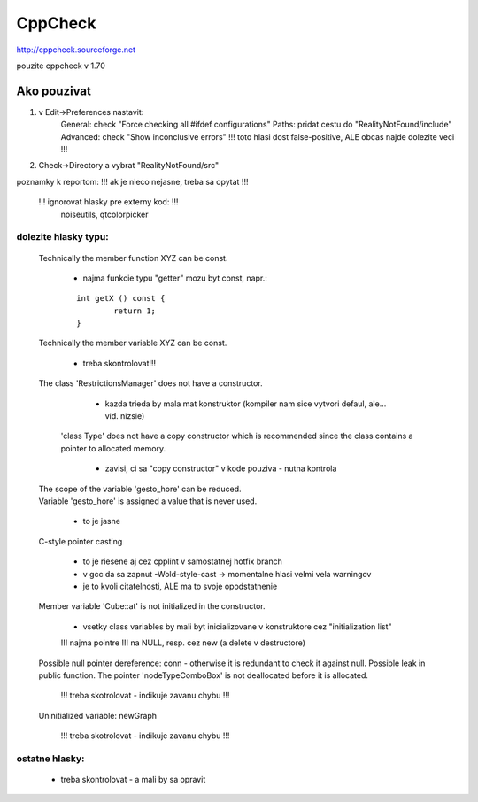 CppCheck
========

http://cppcheck.sourceforge.net

pouzite cppcheck v 1.70

Ako pouzivat
------------

1)	v Edit->Preferences nastavit:
		General: check "Force checking all #ifdef configurations"
		Paths: pridat cestu do "RealityNotFound/include"
		Advanced: check "Show inconclusive errors"		!!! toto hlasi dost false-positive, ALE obcas najde dolezite veci !!!
2)	Check->Directory	a vybrat "RealityNotFound/src"

poznamky k reportom:	!!! ak je nieco nejasne, treba sa opytat !!!

	!!! ignorovat hlasky pre externy kod: !!!
		noiseutils, 
		qtcolorpicker

dolezite hlasky typu:
~~~~~~~~~~~~~~~~~~~~~

	Technically the member function XYZ can be const.
	
		- najma funkcie typu "getter" mozu byt const, napr.:
		
		::
		
			int getX () const {
				return 1;
			}

	Technically the member variable XYZ can be const.
	
		- treba skontrolovat!!!

	The class 'RestrictionsManager' does not have a constructor.
	
		- kazda trieda by mala mat konstruktor (kompiler nam sice vytvori defaul, ale... vid. nizsie)

	 'class Type' does not have a copy constructor which is recommended since the class contains a pointer to allocated memory.
		
		- zavisi, ci sa "copy constructor" v kode pouziva - nutna kontrola

	| The scope of the variable 'gesto_hore' can be reduced.
	| Variable 'gesto_hore' is assigned a value that is never used.
	
		- to je jasne 

	C-style pointer casting
	
		- to je riesene aj cez cpplint v samostatnej hotfix branch
		- v gcc da sa zapnut -Wold-style-cast	-> momentalne hlasi velmi vela warningov
		- je to kvoli citatelnosti, ALE ma to svoje opodstatnenie

	Member variable 'Cube::at' is not initialized in the constructor.
	
		- vsetky class variables by mali byt inicializovane v konstruktore cez "initialization list"
	
		!!! najma pointre !!! na NULL, resp. cez new (a delete v destructore)

	Possible null pointer dereference: conn - otherwise it is redundant to check it against null.
	Possible leak in public function. The pointer 'nodeTypeComboBox' is not deallocated before it is allocated.
	
		!!! treba skotrolovat - indikuje zavanu chybu !!! 

	Uninitialized variable: newGraph
	
		!!! treba skotrolovat - indikuje zavanu chybu !!!

ostatne hlasky:
~~~~~~~~~~~~~~~
	- treba skontrolovat - a mali by sa opravit
